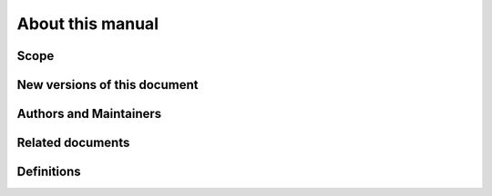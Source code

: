 About this manual
=================


Scope
-----



New versions of this document
-----------------------------



Authors and Maintainers
-----------------------



Related documents
-----------------



Definitions
-----------

